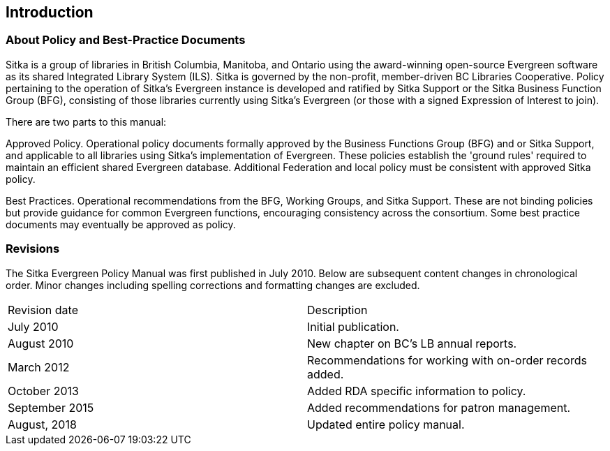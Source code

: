 Introduction
------------

About Policy and Best-Practice Documents
~~~~~~~~~~~~~~~~~~~~~~~~~~~~~~~~~~~~~~~~

Sitka is a group of libraries in British Columbia, Manitoba, and Ontario using the award-winning open-source Evergreen software as its shared Integrated Library System (ILS). Sitka is governed by the non-profit, member-driven BC Libraries Cooperative. Policy pertaining to the operation of Sitka's Evergreen instance is developed and ratified by Sitka Support or the Sitka Business Function Group (BFG),  consisting of those libraries currently using Sitka's Evergreen (or those with a signed Expression of Interest to join).

There are two parts to this manual:

Approved Policy. Operational policy documents formally approved by the Business Functions Group (BFG) and or Sitka Support,  and applicable to all libraries using Sitka's implementation of Evergreen. These policies establish the 'ground rules' required to maintain an efficient shared Evergreen database. Additional Federation and local policy must be consistent with approved Sitka policy.

Best Practices. Operational recommendations from the BFG, Working Groups, and Sitka Support. These are not binding policies but provide guidance for common Evergreen functions, encouraging consistency across the consortium. Some best practice documents may eventually be approved as policy.


Revisions
~~~~~~~~~

The Sitka Evergreen Policy Manual was first published in July 2010. Below are subsequent content changes in chronological order. Minor changes including spelling corrections and formatting changes are excluded.


[options=“header”]
|===
| Revision date | 	Description
| July 2010     | 	Initial publication.
| August 2010   | 	New chapter on BC's LB annual reports.
| March 2012	  | 	Recommendations for working with on-order records added.
| October 2013  |   Added RDA specific information to policy.
| September 2015|   Added recommendations for patron management.
| August, 2018  |   Updated entire policy manual.
|===
